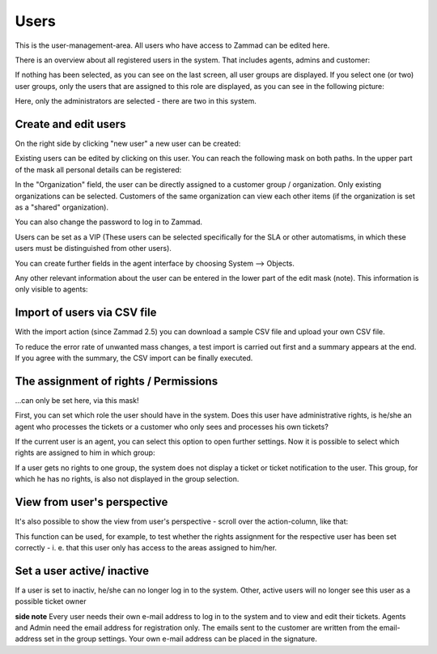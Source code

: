 Users
*****

This is the user-management-area. All users who have access to Zammad can be edited here.

There is an overview about all registered users in the system. That includes agents, admins and customer:

.. image:: images/manage/Zammad_Helpdesk_-_Users-1.jpg

If nothing has been selected, as you can see on the last screen, all user groups are displayed. If you select one (or two) user groups, only the users that are assigned to this role are displayed, as you can see in the following picture:

.. image:: images/manage/Zammad_Helpdesk_-_Users-2.jpg

Here, only the administrators are selected - there are two in this system.

Create and edit users
----------

On the right side by clicking "new user" a new user can be created:

.. image:: images/manage/Zammad_Helpdesk_-_Users-3.jpg

Existing users can be edited by clicking on this user. You can reach the following mask on both paths. In the upper part of the mask all personal details can be registered:

.. image:: images/manage/Zammad_Helpdesk_-_Users-5.jpg

In the "Organization" field, the user can be directly assigned to a customer group / organization. Only existing organizations can be selected. Customers of the same organization can view each other items (if the organization is set as a "shared" organization).

You can also change the password to log in to Zammad.

Users can be set as a VIP (These users can be selected specifically for the SLA or other automatisms, in which these users must be distinguished from other users).

You can create further fields in the agent interface by choosing System --> Objects.

Any other relevant information about the user can be entered in the lower part of the edit mask (note). This information is only visible to agents:

.. image:: images/manage/Zammad_Helpdesk_-_Users-6a.jpg


Import of users via CSV file
----------
With the import action (since Zammad 2.5) you can download a sample CSV file and upload your own CSV file.

To reduce the error rate of unwanted mass changes, a test import is carried out first and a summary appears at the end. If you agree with the summary, the CSV import can be finally executed.

.. image:: images/manage/Zammad_Helpdesk_-_Users-Import.jpg



The assignment of rights / Permissions
----------

...can only be set here, via this mask!

First, you can set which role the user should have in the system. Does this user have administrative rights, is he/she an agent who processes the tickets or a customer who only sees and processes his own tickets?

.. image:: images/manage/Zammad_Helpdesk_-_Users-6b.jpg

If the current user is an agent, you can select this option to open further settings. Now it is possible to select which rights are assigned to him in which group:

.. image:: images/manage/Zammad_Helpdesk_-_Users-7.jpg

If a user gets no rights to one group, the system does not display a ticket or ticket notification to the user. This group, for which he has no rights, is also not displayed in the group selection.


View from user's perspective
----------

It's also possible to show the view from user's perspective - scroll over the action-column, like that:

.. image:: images/manage/Zammad_Helpdesk_-_Users-4.jpg

This function can be used, for example, to test whether the rights assignment for the respective user has been set correctly - i. e. that this user only has access to the areas assigned to him/her.

Set a user active/ inactive
----------

.. image:: images/manage/Zammad_Helpdesk_-_Users-8.jpg

If a user is set to inactiv, he/she can no longer log in to the system. Other, active users will no longer see this user as a possible ticket owner


**side note**
Every user needs their own e-mail address to log in to the system and to view and edit their tickets. Agents and Admin need the email address for registration only. The emails sent to the customer are written from the email-address set in the group settings. Your own e-mail address can be placed in the signature.

